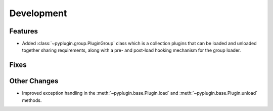 Development
==========================

Features
---------

- Added :class:`~pyplugin.group.PluginGroup` class which is a collection plugins that can be loaded and unloaded
  together sharing requirements, along with a pre- and post-load hooking mechanism for the group loader.

Fixes
------

Other Changes
--------------

- Improved exception handling in the :meth:`~pyplugin.base.Plugin.load` and :meth:`~pyplugin.base.Plugin.unload`
  methods.
